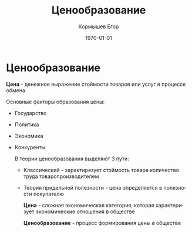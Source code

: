 #+TITLE: Ценообразование
#+AUTHOR: Кормышев Егор
#+DATE: \today
#+LANGUAGE: ru
#+LaTeX_HEADER: \usepackage[russian]{babel}

* Ценообразование

*Цена* - денежное выражение стоймости товаров или услуг в процессе обмена

#+begin_export latex
\begin{figure}
\scalebox{0.5}{\input{./triangle}}
\caption{caption}
\end{figure}
#+end_export

Основные факторы образования цены:

- Государство
- Политика
- Экономика
- Конкуренты

 В теории ценообразования выделяют 3 пути:

  - Классический - характирезует стоймость товара количество труда товаропроизводителем

  - Теория придельной полезности - цена определяется в полезности покупателю

	 *Цена* - сложная экономическая категория, которая характеризует экономические отношения в обществе
	 
	 *Ценообразование* - процесс формирования цены в обществе
